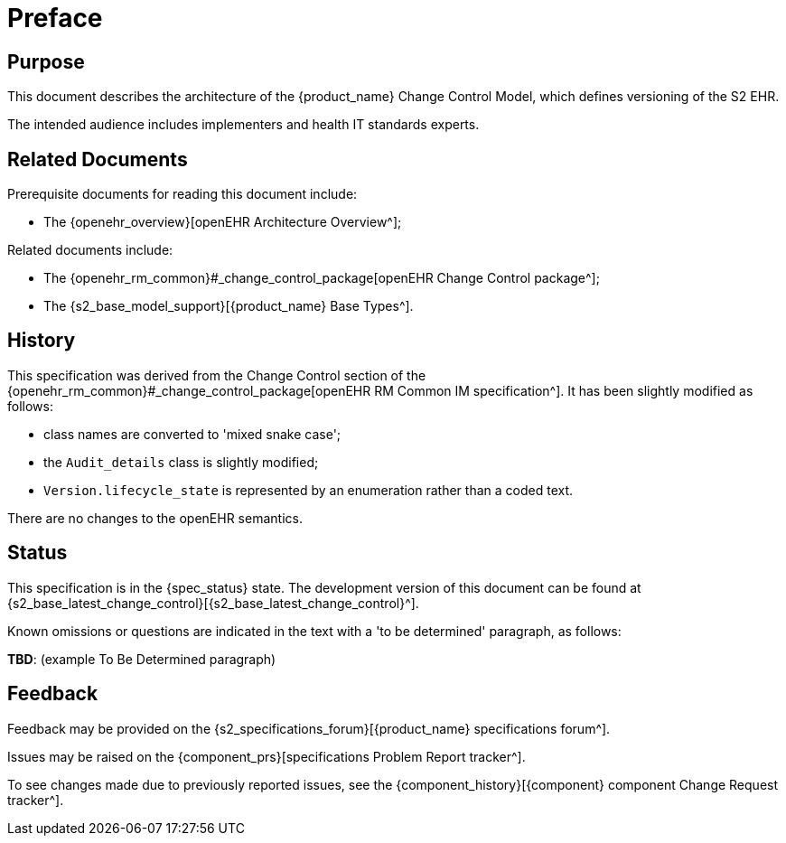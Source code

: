 = Preface

== Purpose

This document describes the architecture of the {product_name} Change Control Model, which defines versioning of the S2 EHR.

The intended audience includes implementers and health IT standards experts.

== Related Documents

Prerequisite documents for reading this document include:

* The {openehr_overview}[openEHR Architecture Overview^];

Related documents include:

* The {openehr_rm_common}#_change_control_package[openEHR Change Control package^];
* The {s2_base_model_support}[{product_name} Base Types^].

== History

This specification was derived from the Change Control section of the {openehr_rm_common}#_change_control_package[openEHR RM Common IM specification^]. It has been slightly modified as follows:

* class names are converted to 'mixed snake case';
* the `Audit_details` class is slightly modified;
* `Version.lifecycle_state` is represented by an enumeration rather than a coded text.

There are no changes to the openEHR semantics.

== Status

This specification is in the {spec_status} state. The development version of this document can be found at {s2_base_latest_change_control}[{s2_base_latest_change_control}^].

Known omissions or questions are indicated in the text with a 'to be determined' paragraph, as follows:
[.tbd]
*TBD*: (example To Be Determined paragraph)

== Feedback

Feedback may be provided on the {s2_specifications_forum}[{product_name} specifications forum^].

Issues may be raised on the {component_prs}[specifications Problem Report tracker^].

To see changes made due to previously reported issues, see the {component_history}[{component} component Change Request tracker^].
